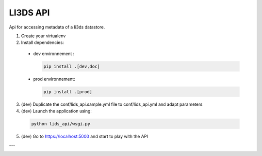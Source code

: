 LI3DS API
=========

Api for accessing metadata of a li3ds datastore.

1. Create your virtualenv
2. Install dependencies:

  - dev environnement :

    .. code-block::

        pip install .[dev,doc]

  - prod environnement:

    .. code-block::

        pip install .[prod]


3. (dev) Duplicate the conf/lids_api.sample.yml file to conf/lids_api.yml and adapt parameters

4. (dev) Launch the application using:

  .. code-block::

      python lids_api/wsgi.py

5. (dev) Go to https://localhost:5000 and start to play with the API

---

.. image:: https://raw.githubusercontent.com/LI3DS/lids-api/screen-api.png
    :align: center
